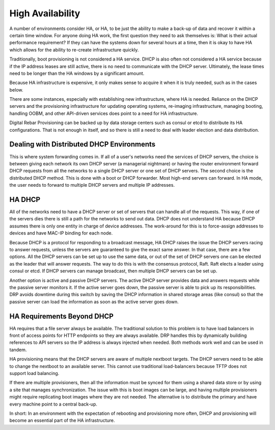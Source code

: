 




High Availability
=================

A number of environments consider HA, or HA, to be just the ability to make a back-up of data and recover it within a certain time window.  For anyone doing HA work, the first question they need to ask themselves is: What is their actual performance requirement?  If they can have the systems down for several hours at a time, then it is okay to have HA which allows for the ability to re-create infrastructure quickly.  

Traditionally, boot provisioning is not considered a HA service. DHCP is also often not considered a HA service because if the IP address leases are still active, there is no need to communicate with the DHCP server.  Ultimately, the lease times need to be longer than the HA windows by a significant amount. 

Because HA infrastructure is expensive, it only makes sense to acquire it when it is truly needed, such as in the cases below. 

There are some instances, especially with establishing new infrastructure, where HA is needed. Reliance on the DHCP servers and the provisioning infrastructure for updating operating systems, re-imaging infrastructure, managing booting, handling OOBM, and other API-driven services does point to a need for HA infrastructure. 
  
Digital Rebar Provisioning can be backed up by data storage centers such as consul or etcd to distribute its HA configurations. That is not enough in itself, and so there is still a need to deal with leader election and data distribution.  

Dealing with Distributed DHCP Environments
~~~~~~~~~~~~~~~~~~~~~~~~~~~~~~~~~~~~~~~~~~

This is where system forwarding comes in. If all of a user's networks need the services of DHCP servers, the choice is between giving each network its own DHCP server (a managerial nightmare) or having the router environment forward DHCP requests from all the networks to a single DHCP server or one set of DHCP servers. The second choice is the distributed DHCP method. This is done with a boot or DHCP forwarder. Most high-end servers can forward. In HA mode, the user needs to forward to multiple DHCP servers and multiple IP addresses.

HA DHCP
~~~~~~~
 
All of the networks need to have a DHCP server or set of servers that can handle all of the requests. This way, if one of the servers dies there is still a path for the networks to send out data. DHCP does not understand HA because DHCP assumes there is only one entity in charge of device addresses. The work-around for this is to force-assign addresses to devices and have MAC-IP binding for each node. 

Because DHCP is a protocol for responding to a broadcast message, HA DHCP raises the issue the DHCP servers racing to answer requests, unless the servers are guaranteed to give the exact same answer.  In that case, there are a few options. All the DHCP servers can be set up to use the same data, or out of the set of DHCP servers one can be elected as the leader that will answer requests.  The way to do this is with the consensus protocol, Raft.  Raft elects a leader using consul or etcd.  If DHCP servers can manage broadcast, then multiple DHCP servers can be set up. 

Another option is active and passive DHCP servers. The active DHCP server provides data and answers requests while the passive server monitors it. If the active server goes down, the passive server is able to pick up its responsibilities. DRP avoids downtime during this switch by saving the DHCP information in shared storage areas (like consul) so that the passive server can load the information as soon as the active server goes down. 


HA Requirements Beyond DHCP
~~~~~~~~~~~~~~~~~~~~~~~~~~~

HA requires that a file server always be available. The traditional solution to this problem is to have load balancers in front of access points for HTTP endpoints so they are always available. DRP handles this  by dynamically building references to API servers so the IP address is always injected when needed. Both methods work well and can be used in tandem. 


HA provisioning means that the DHCP servers are aware of multiple nextboot targets.  The DHCP servers need to be able to change the nextboot to an available server. This cannot use traditional load-balancers because TFTP does not support load balancing.  

If there are multiple provisioners, then all the information must be synced for them using a shared data store or by using a site that manages synchronization.  The issue with this is boot images can be large, and having multiple provisioners might require replicating boot images where they are not needed. The alternative is to distribute the primary and have every machine point to a central back-up. 

In short: In an environment with the expectation of rebooting and provisioning more often, DHCP and provisioning will become an essential part of the HA infrastructure.  

